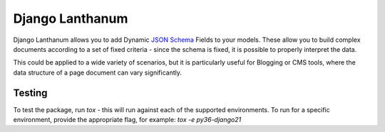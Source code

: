 Django Lanthanum
================

.. image:: https://api.cirrus-ci.com/github/kingstonlabs/django-lanthanum.svg
    :alt: Test Status

Django Lanthanum allows you to add Dynamic `JSON Schema`_ Fields to your models. These allow you to build complex documents according to a set of fixed criteria - since the schema is fixed, it is possible to properly interpret the data.

.. _JSON Schema: https://json-schema.org/

This could be applied to a wide variety of scenarios, but it is particularly useful for Blogging or CMS tools, where the data structure of a page document can vary significantly.


Testing
-------

To test the package, run `tox` - this will run against each of the supported environments. To run for a specific environment, provide the appropriate flag, for example: `tox -e py36-django21`
